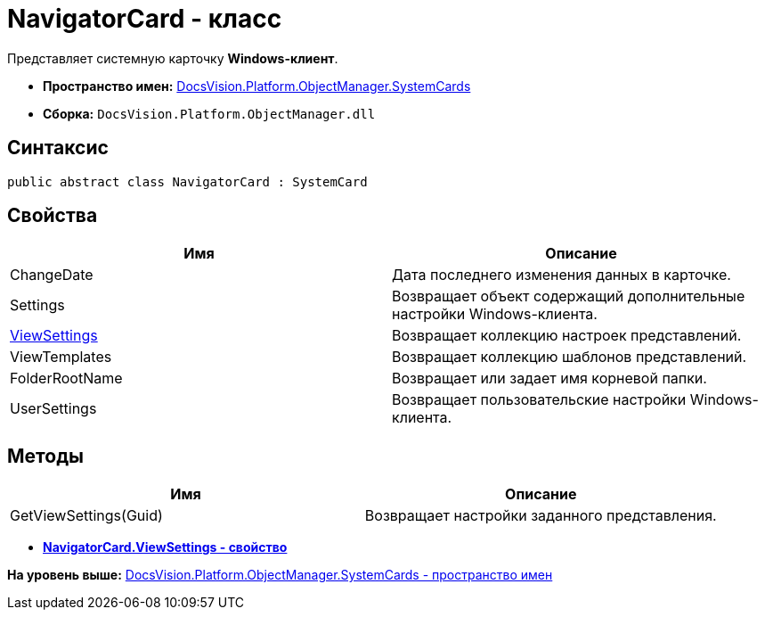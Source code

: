 = NavigatorCard - класс

Представляет системную карточку [.keyword]*Windows-клиент*.

* [.keyword]*Пространство имен:* xref:SystemCards_NS.adoc[DocsVision.Platform.ObjectManager.SystemCards]
* [.keyword]*Сборка:* [.ph .filepath]`DocsVision.Platform.ObjectManager.dll`

== Синтаксис

[source,pre,codeblock,language-csharp]
----
public abstract class NavigatorCard : SystemCard
----

== Свойства

[cols=",",options="header",]
|===
|Имя |Описание
|ChangeDate |Дата последнего изменения данных в карточке.
|Settings |Возвращает объект содержащий дополнительные настройки Windows-клиента.
|xref:NavigatorCard.ViewSettings_PR.adoc[ViewSettings] |Возвращает коллекцию настроек представлений.
|ViewTemplates |Возвращает коллекцию шаблонов представлений.
|FolderRootName |Возвращает или задает имя корневой папки.
|UserSettings |Возвращает пользовательские настройки Windows-клиента.
|===

== Методы

[cols=",",options="header",]
|===
|Имя |Описание
|GetViewSettings(Guid) |Возвращает настройки заданного представления.
|===

* *xref:../../../../../api/DocsVision/Platform/ObjectManager/SystemCards/NavigatorCard.ViewSettings_PR.adoc[NavigatorCard.ViewSettings - свойство]* +

*На уровень выше:* xref:../../../../../api/DocsVision/Platform/ObjectManager/SystemCards/SystemCards_NS.adoc[DocsVision.Platform.ObjectManager.SystemCards - пространство имен]
